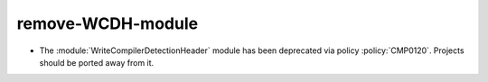 remove-WCDH-module
------------------

* The :module:`WriteCompilerDetectionHeader` module has been deprecated
  via policy :policy:`CMP0120`.  Projects should be ported away from it.
